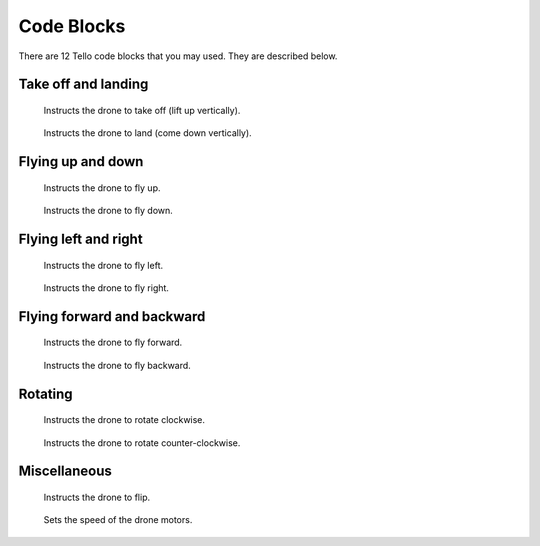 Code Blocks
===========

There are 12 Tello code blocks that you may used. They are described below.

Take off and landing
--------------------

.. figure:: _static/images/blocks/takeoff.png

    Instructs the drone to take off (lift up vertically).

.. figure:: _static/images/blocks/land.png

    Instructs the drone to land (come down vertically).

Flying up and down
------------------

.. figure:: _static/images/blocks/fly-up-with-distance.png

    Instructs the drone to fly up.

.. figure:: _static/images/blocks/fly-down-with-distance.png

    Instructs the drone to fly down.

Flying left and right
---------------------

.. figure:: _static/images/blocks/fly-left-with-distance.png

    Instructs the drone to fly left.

.. figure:: _static/images/blocks/fly-right-with-distance.png

    Instructs the drone to fly right.

Flying forward and backward
---------------------------

.. figure:: _static/images/blocks/fly-forward-with-distance.png

    Instructs the drone to fly forward.

.. figure:: _static/images/blocks/fly-back-with-distance.png

    Instructs the drone to fly backward.

Rotating
--------

.. figure:: _static/images/blocks/rotate-cw-with-angle.png

    Instructs the drone to rotate clockwise.

.. figure:: _static/images/blocks/rotate-ccw-with-angle.png

    Instructs the drone to rotate counter-clockwise.

Miscellaneous
-------------

.. figure:: _static/images/blocks/flip-with-duration.png

    Instructs the drone to flip.

.. figure:: _static/images/blocks/set-speed.png

    Sets the speed of the drone motors.